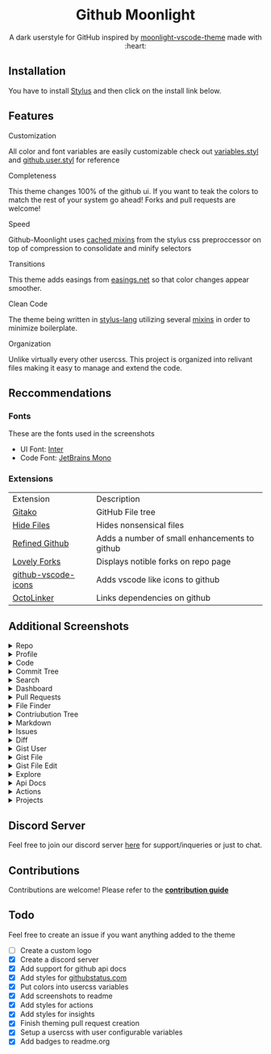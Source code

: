 # Created 2020-04-01 Wed 01:50
#+TITLE: 
#+AUTHOR: Brett Mandler
#+export_file_name: ../readme
#+html: <div align="center">
#+macro: badge #+HTML: <a href="https://$2"><img src="https://img.shields.io/$3&style=flat-square" alt="$1"/></a>

* Github Moonlight

A dark userstyle for GitHub inspired by [[https://github.com/atomiks/moonlight-vscode-theme][moonlight-vscode-theme]]
made with :heart:

#+html: <a href="https://raw.githubusercontent.com/brettm12345/github-moonlight/master/github.user.css"><img src="https://img.shields.io/badge/Install%20directly%20with-Stylus-116b59.svg?longCache=true&style=flat-square" alt="Install Directly with Stylus"/></a>
#+html: <a href="https://discord.gg/n5meNsX"><img src="https://img.shields.io/discord/693723424190627881?label=discord&logo=discord&style=flat-square" alt="Discord Server"/></a>
#+html: <a href="https://github.com/Brettm12345/github-moonlight/commits/master"><img src="https://img.shields.io/github/commit-activity/m/brettm12345/github-moonlight?logo=github&style=flat-square" alt="Commit Activity"/></a>
#+html: <a href="https://github.com/Brettm12345/github-moonlight/stargazers"><img src="https://img.shields.io/github/stars/brettm12345/github-moonlight?logo=github&style=flat-square" alt="Stars"/></a>

#+html: <img src="https://raw.githubusercontent.com/Brettm12345/github-moonlight/master/screenshots/repo.png" alt="Screenshot" />
#+html: </div>

** Installation

You have to install [[https://add0n.com/stylus.html][Stylus]] and then click on the install link below.
#+html: <a href="https://raw.githubusercontent.com/brettm12345/github-moonlight/master/github.user.css"><img src="https://img.shields.io/badge/Install%20directly%20with-Stylus-116b59.svg?longCache=true&style=flat-square" alt="Install Directly with Stylus"/></a>

** Features
**** Customization

All color and font variables are easily customizable
check out [[file:src/variables.styl][variables.styl]] and [[file:github.user.styl][github.user.styl]] for reference

**** Completeness

This theme changes 100% of the github ui. If you want to teak
the colors to match the rest of your system go ahead! Forks and pull requests
are welcome!

**** Speed

Github-Moonlight uses [[https://stylus-lang.com/docs/bifs.html#cachekeys][cached mixins]] from the stylus css preproccessor on top of
compression to consolidate and minify selectors

**** Transitions

This theme adds easings from [[https://easings.net][easings.net]] so that color
changes appear smoother.

**** Clean Code

The theme being written in [[https://stylus-lang.com/][stylus-lang]] utilizing several [[https://github.com/Brettm12345/github-moonlight/blob/master/src/mixins.styl][mixins]] in order to
minimize boilerplate.

**** Organization

Unlike virtually every other usercss. This project is organized into relivant
files making it easy to manage and extend the code.

** Reccommendations
*** Fonts

These are the fonts used in the screenshots
- UI Font: [[https://rsms.me/inter/][Inter]]
- Code Font: [[https://www.jetbrains.com/lp/mono/][JetBrains Mono]]

*** Extensions

| Extension                                                                   | Description                                   |
| [[https://github.com/EnixCoda/Gitako][Gitako]]                              | GitHub File tree                              |
| [[https://github.com/sindresorhus/hide-files-on-github][Hide Files]]        | Hides nonsensical files                       |
| [[https://github.com/sindresorhus/refined-github][Refined Github]]          | Adds a number of small enhancements to github |
| [[https://github.com/musically-ut/lovely-forks][Lovely Forks]]              | Displays notible forks on repo page           |
| [[https://github.com/dderevjanik/github-vscode-icons][github-vscode-icons]] | Adds vscode like icons to github              |
| [[https://github.com/OctoLinker/OctoLinker][OctoLinker]]                    | Links dependencies on github                  |

** Additional Screenshots
#+macro: screenshot #+HTML: <details><summary>$1</summary><img src="https://raw.githubusercontent.com/Brettm12345/github-moonlight/master/screenshots/$2.png" alt="$1" width="100%" /></details>

#+html: <details><summary>Repo</summary><img src="https://raw.githubusercontent.com/Brettm12345/github-moonlight/master/screenshots/repo.png" alt="Repo" width="100%" /></details>
#+html: <details><summary>Profile</summary><img src="https://raw.githubusercontent.com/Brettm12345/github-moonlight/master/screenshots/profile.png" alt="Profile" width="100%" /></details>
#+html: <details><summary>Code</summary><img src="https://raw.githubusercontent.com/Brettm12345/github-moonlight/master/screenshots/code.png" alt="Code" width="100%" /></details>
#+html: <details><summary>Commit Tree</summary><img src="https://raw.githubusercontent.com/Brettm12345/github-moonlight/master/screenshots/commits.png" alt="Commit Tree" width="100%" /></details>
#+html: <details><summary>Search</summary><img src="https://raw.githubusercontent.com/Brettm12345/github-moonlight/master/screenshots/search.png" alt="Search" width="100%" /></details>
#+html: <details><summary>Dashboard</summary><img src="https://raw.githubusercontent.com/Brettm12345/github-moonlight/master/screenshots/dashboard.png" alt="Dashboard" width="100%" /></details>
#+html: <details><summary>Pull Requests</summary><img src="https://raw.githubusercontent.com/Brettm12345/github-moonlight/master/screenshots/pull-requests.png" alt="Pull Requests" width="100%" /></details>
#+html: <details><summary>File Finder</summary><img src="https://raw.githubusercontent.com/Brettm12345/github-moonlight/master/screenshots/file-finder.png" alt="File Finder" width="100%" /></details>
#+html: <details><summary>Contriubution Tree</summary><img src="https://raw.githubusercontent.com/Brettm12345/github-moonlight/master/screenshots/contributions.png" alt="Contriubution Tree" width="100%" /></details>
#+html: <details><summary>Markdown</summary><img src="https://raw.githubusercontent.com/Brettm12345/github-moonlight/master/screenshots/markdown.png" alt="Markdown" width="100%" /></details>
#+html: <details><summary>Issues</summary><img src="https://raw.githubusercontent.com/Brettm12345/github-moonlight/master/screenshots/issues.png" alt="Issues" width="100%" /></details>
#+html: <details><summary>Diff</summary><img src="https://raw.githubusercontent.com/Brettm12345/github-moonlight/master/screenshots/diff.png" alt="Diff" width="100%" /></details>
#+html: <details><summary>Gist User</summary><img src="https://raw.githubusercontent.com/Brettm12345/github-moonlight/master/screenshots/gist-user.png" alt="Gist User" width="100%" /></details>
#+html: <details><summary>Gist File</summary><img src="https://raw.githubusercontent.com/Brettm12345/github-moonlight/master/screenshots/gist-file.png" alt="Gist File" width="100%" /></details>
#+html: <details><summary>Gist File Edit</summary><img src="https://raw.githubusercontent.com/Brettm12345/github-moonlight/master/screenshots/gist-file-edit.png" alt="Gist File Edit" width="100%" /></details>
#+html: <details><summary>Explore</summary><img src="https://raw.githubusercontent.com/Brettm12345/github-moonlight/master/screenshots/explore.png" alt="Explore" width="100%" /></details>
#+html: <details><summary>Api Docs</summary><img src="https://raw.githubusercontent.com/Brettm12345/github-moonlight/master/screenshots/api.png" alt="Api Docs" width="100%" /></details>
#+html: <details><summary>Actions</summary><img src="https://raw.githubusercontent.com/Brettm12345/github-moonlight/master/screenshots/actions.png" alt="Actions" width="100%" /></details>
#+html: <details><summary>Projects</summary><img src="https://raw.githubusercontent.com/Brettm12345/github-moonlight/master/screenshots/projects.png" alt="Projects" width="100%" /></details>

** Discord Server

Feel free to join our discord server [[https://discord.gg/n5meNsX][here]] for support/inqueries or just to chat.

** Contributions

Contributions are welcome! Please refer to the *[[https://github.com/Brettm12345/github-moonlight/blob/master/.github/CONTRIBUTING.org][contribution guide]]*

** Todo

Feel free to create an issue if you want anything added to the theme

- [ ] Create a custom logo
- [X] Create a discord server
- [X] Add support for github api docs
- [X] Add styles for [[https://www.githubstatus.com/][githubstatus.com]]
- [X] Put colors into usercss variables
- [X] Add screenshots to readme
- [X] Add styles for actions
- [X] Add styles for insights
- [X] Finish theming pull request creation
- [X] Setup a usercss with user configurable variables
- [X] Add badges to readme.org
